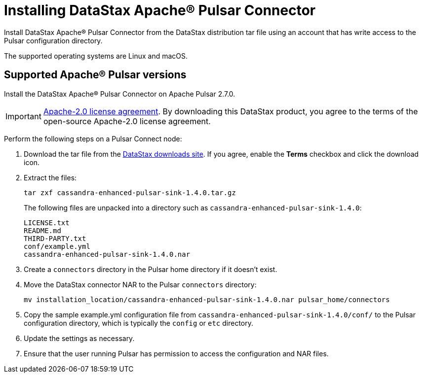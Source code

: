 = Installing DataStax Apache® Pulsar Connector

Install DataStax Apache® Pulsar Connector from the DataStax distribution tar file using an account that has write access to the Pulsar configuration directory.

The supported operating systems are Linux and macOS.

== Supported Apache® Pulsar versions

Install the DataStax Apache® Pulsar Connector on Apache Pulsar 2.7.0.

IMPORTANT: https://www.apache.org/licenses/LICENSE-2.0[Apache-2.0 license agreement].
By downloading this DataStax product, you agree to the terms of the open-source Apache-2.0 license agreement.

Perform the following steps on a Pulsar Connect node:

. Download the tar file from the https://downloads.datastax.com/#apc[DataStax downloads site].
If you agree, enable the *Terms* checkbox and click the download icon.
. Extract the files:
+
[source,language-bash]
----
tar zxf cassandra-enhanced-pulsar-sink-1.4.0.tar.gz
----
+
The following files are unpacked into a directory such as `cassandra-enhanced-pulsar-sink-1.4.0`:
+
[source,no-highlight]
----
LICENSE.txt
README.md
THIRD-PARTY.txt
conf/example.yml
cassandra-enhanced-pulsar-sink-1.4.0.nar
----

. Create a `connectors` directory in the Pulsar home directory if it doesn't exist.
. Move the DataStax connector NAR to the Pulsar `connectors` directory:
+
[source,language-bash]
----
mv installation_location/cassandra-enhanced-pulsar-sink-1.4.0.nar pulsar_home/connectors
----

. Copy the sample example.yml configuration file from `cassandra-enhanced-pulsar-sink-1.4.0/conf/` to the Pulsar configuration directory, which is typically the `config` or `etc` directory.
. Update the settings as necessary.
. Ensure that the user running Pulsar has permission to access the configuration and NAR files.
